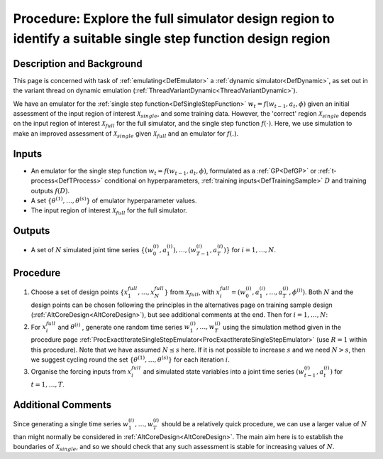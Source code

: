 .. _ProcExploreFullSimulatorDesignRegion:

Procedure: Explore the full simulator design region to identify a suitable single step function design region
=============================================================================================================

Description and Background
--------------------------

This page is concerned with task of :ref:`emulating<DefEmulator>` a
:ref:`dynamic simulator<DefDynamic>`, as set out in the variant
thread on dynamic emulation
(:ref:`ThreadVariantDynamic<ThreadVariantDynamic>`).

We have an emulator for the :ref:`single step
function<DefSingleStepFunction>` :math:`w_t=f(w_{t-1},a_t,\phi)`
given an initial assessment of the input region of interest
:math:`\mathcal{X}_{single}`, and some training data. However, the
'correct' region :math:`\mathcal{X}_{single}` depends on the input
region of interest :math:`\mathcal{X}_{full}` for the full simulator,
and the single step function :math:`f(\cdot)`. Here, we use simulation to make
an improved assessment of :math:`\mathcal{X}_{single}` given
:math:`\mathcal{X}_{full}` and an emulator for :math:`f(.)`.

Inputs
------

-  An emulator for the single step function :math:`w_t=f(w_{t-1},a_t,\phi)`,
   formulated as a :ref:`GP<DefGP>` or
   :ref:`t-process<DefTProcess>` conditional on hyperparameters,
   :ref:`training inputs<DefTrainingSample>` :math:`D` and
   training outputs :math:`f(D)`.
-  A set :math:`\{\theta^{(1)},\ldots,\theta^{(s)}\}` of emulator
   hyperparameter values.
-  The input region of interest :math:`\mathcal{X}_{full}` for the full
   simulator.

Outputs
-------

-  A set of :math:`N` simulated joint time series
   :math:`\{(w_{0}^{(i)},a_1^{(i)}),\ldots, (w_{T-1}^{(i)},a_T^{(i)})\}` for
   :math:`i=1,\ldots,N`.

Procedure
---------

#. Choose a set of design points :math:`\{x_1^{full},\ldots,x_N^{full}\}`
   from :math:`\mathcal{X}_{full}`, with :math:`x_i^{full}=(w_0^{(i)},a_1^{(i)},
   \ldots,a_T^{(i)},\phi^{(i)})`. Both
   :math:`N` and the design points can be chosen following the
   principles in the alternatives page on training sample design
   (:ref:`AltCoreDesign<AltCoreDesign>`), but see additional comments
   at the end. Then for :math:`i=1,\ldots,N`:
#. For :math:`x_i^{full}` and :math:`\theta^{(i)}` , generate one random
   time series :math:`w_1^{(i)},\ldots,w_T^{(i)}` using the simulation
   method given in the procedure page
   :ref:`ProcExactIterateSingleStepEmulator<ProcExactIterateSingleStepEmulator>`
   (use :math:`R=1` within this procedure). Note that we have
   assumed :math:`N\le s` here. If it is not possible to increase
   :math:`s` and we need :math:`N>s`, then we suggest cycling round
   the set :math:`\{\theta^{(1)},\ldots,\theta^{(s)}\}` for each
   iteration :math:`i`.
#. Organise the forcing inputs from :math:`x_i^{full}` and simulated state
   variables into a joint time series :math:`(w_{t-1}^{(i)},a_t^{(i)})`
   for :math:`t=1,\ldots,T`.

Additional Comments
-------------------

Since generating a single time series :math:`w_1^{(i)},\ldots,w_T^{(i)}`
should be a relatively quick procedure, we can use a larger value of
:math:`N` than might normally be considered in
:ref:`AltCoreDesign<AltCoreDesign>`. The main aim here is to
establish the boundaries of :math:`\mathcal{X}_{single}`, and so we
should check that any such assessment is stable for increasing values of
:math:`N`.
